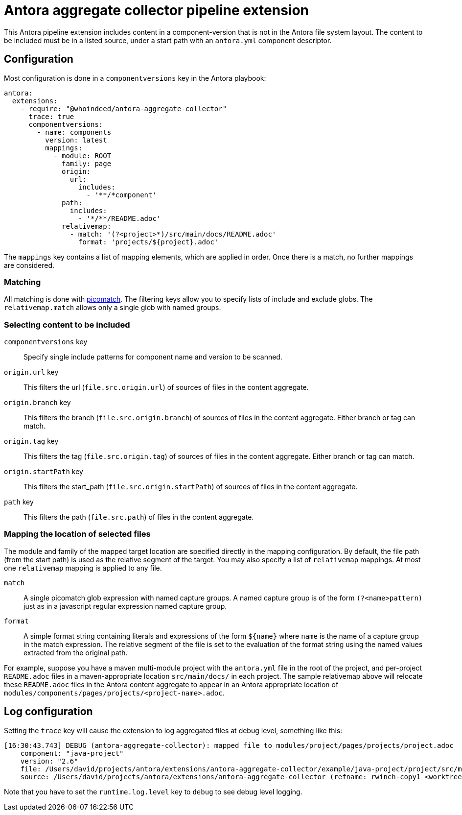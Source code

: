 = Antora aggregate collector pipeline extension

This Antora pipeline extension includes content in a component-version that is not in the Antora file system layout.
The content to be included must be in a listed source, under a start path with an `antora.yml` component descriptor.

== Configuration

Most configuration is done in a `componentversions` key in the Antora playbook:

[source,yaml]
----
antora:
  extensions:
    - require: "@whoindeed/antora-aggregate-collector"
      trace: true
      componentversions:
        - name: components
          version: latest
          mappings:
            - module: ROOT
              family: page
              origin:
                url:
                  includes:
                    - '**/*component'
              path:
                includes:
                  - '*/**/README.adoc'
              relativemap:
                - match: '(?<project>*)/src/main/docs/README.adoc'
                  format: 'projects/${project}.adoc'
----

The `mappings` key contains a list of mapping elements, which are applied in order.
Once there is a match, no further mappings are considered.

=== Matching

All matching is done with https://github.com/micromatch/picomatch#picomatch[picomatch].
The filtering keys allow you to specify lists of include and exclude globs.
The `relativemap.match` allows only a single glob with named groups.

=== Selecting content to be included

`componentversions` key::
Specify single include patterns for component name and version to be scanned.

`origin.url` key::
This filters the url (`file.src.origin.url`) of sources of files in the content aggregate.

`origin.branch` key::
This filters the branch (`file.src.origin.branch`) of sources of files in the content aggregate.
Either branch or tag can match.

`origin.tag` key::
This filters the tag (`file.src.origin.tag`) of sources of files in the content aggregate.
Either branch or tag can match.

`origin.startPath` key::
This filters the start_path (`file.src.origin.startPath`) of sources of files in the content aggregate.

`path` key::
This filters the path (`file.src.path`) of files in the content aggregate.

=== Mapping the location of selected files

The module and family of the mapped target location are specified directly in the mapping configuration.
By default, the file path (from the start path) is used as the relative segment of the target.
You may also specify a list of `relativemap` mappings.
At most one `relativemap` mapping is applied to any file.

`match`::
A single picomatch glob expression with named capture groups.
A named capture group is of the form `(?<name>pattern)` just as in a javascript regular expression named capture group.

`format`::
A simple format string containing literals and expressions of the form `${name}` where `name` is the name of a capture group in the match expression.
The relative segment of the file is set to the evaluation of the format string using the named values extracted from the original path.

For example, suppose you have a maven multi-module project with the `antora.yml` file in the root of the project, and per-project `README.adoc` files in a maven-appropriate location `src/main/docs/` in each project.
The sample relativemap above will relocate these `README.adoc` files in the Antora content aggregate to appear in an Antora appropriate location of `modules/components/pages/projects/<project-name>.adoc`.

== Log configuration

Setting the `trace` key will cause the extension to log aggregated files at debug level, something like this:

----
[16:30:43.743] DEBUG (antora-aggregate-collector): mapped file to modules/project/pages/projects/project.adoc
    component: "java-project"
    version: "2.6"
    file: /Users/david/projects/antora/extensions/antora-aggregate-collector/example/java-project/project/src/main/docs/README.adoc
    source: /Users/david/projects/antora/extensions/antora-aggregate-collector (refname: rwinch-copy1 <worktree>, start path: example/java-project)
----

Note that you have to set the `runtime.log.level` key to `debug` to see debug level logging.
